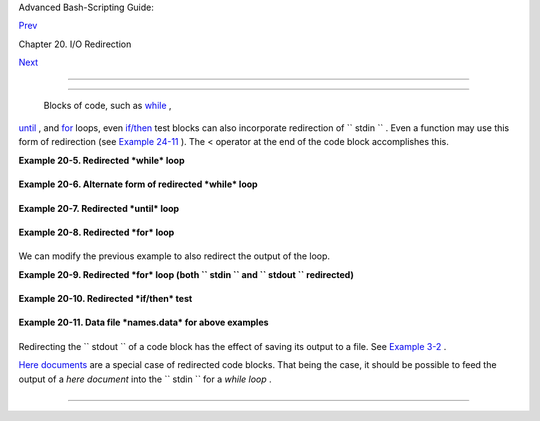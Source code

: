 .. raw:: html

   <div class="NAVHEADER">

.. raw:: html

   <table border="0" cellpadding="0" cellspacing="0" summary="Header navigation table" width="100%">

.. raw:: html

   <tr>

.. raw:: html

   <th align="center" colspan="3">

Advanced Bash-Scripting Guide:

.. raw:: html

   </th>

.. raw:: html

   </tr>

.. raw:: html

   <tr>

.. raw:: html

   <td align="left" valign="bottom" width="10%">

`Prev <x17974.html>`__

.. raw:: html

   </td>

.. raw:: html

   <td align="center" valign="bottom" width="80%">

Chapter 20. I/O Redirection

.. raw:: html

   </td>

.. raw:: html

   <td align="right" valign="bottom" width="10%">

`Next <redirapps.html>`__

.. raw:: html

   </td>

.. raw:: html

   </tr>

.. raw:: html

   </table>

--------------

.. raw:: html

   </div>

.. raw:: html

   <div class="SECT1">

  20.2. Redirecting Code Blocks
==============================

 Blocks of code, such as `while <loops1.html#WHILELOOPREF>`__ ,
`until <loops1.html#UNTILLOOPREF>`__ , and
`for <loops1.html#FORLOOPREF1>`__ loops, even
`if/then <tests.html#IFTHEN>`__ test blocks can also incorporate
redirection of ``      stdin     `` . Even a function may use this form
of redirection (see `Example 24-11 <complexfunct.html#REALNAME>`__ ).
The < operator at the end of the code block accomplishes this.

.. raw:: html

   <div class="EXAMPLE">

**Example 20-5. Redirected *while* loop**

+--------------------------+--------------------------+--------------------------+
| .. code:: PROGRAMLISTING |
|                          |
|     #!/bin/bash          |
|     # redir2.sh          |
|                          |
|     if [ -z "$1" ]       |
|     then                 |
|       Filename=names.dat |
| a       # Default, if no |
|  filename specified.     |
|     else                 |
|       Filename=$1        |
|     fi                   |
|     #+ Filename=${1:-nam |
| es.data}                 |
|     #  can replace the a |
| bove test (parameter sub |
| stitution).              |
|                          |
|     count=0              |
|                          |
|     echo                 |
|                          |
|     while [ "$name" != S |
| mith ]  # Why is variabl |
| e $name in quotes?       |
|     do                   |
|       read name          |
|         # Reads from $Fi |
| lename, rather than stdi |
| n.                       |
|       echo $name         |
|       let "count += 1"   |
|     done <"$Filename"    |
|         # Redirects stdi |
| n to file $Filename.     |
|     #    ^^^^^^^^^^^^    |
|                          |
|     echo; echo "$count n |
| ames read"; echo         |
|                          |
|     exit 0               |
|                          |
|     #  Note that in some |
|  older shell scripting l |
| anguages,                |
|     #+ the redirected lo |
| op would run as a subshe |
| ll.                      |
|     #  Therefore, $count |
|  would return 0, the ini |
| tialized value outside t |
| he loop.                 |
|     #  Bash and ksh avoi |
| d starting a subshell *w |
| henever possible*,       |
|     #+ so that this scri |
| pt, for example, runs co |
| rrectly.                 |
|     #  (Thanks to Heiner |
|  Steven for pointing thi |
| s out.)                  |
|                          |
|     #  However . . .     |
|     #  Bash *can* someti |
| mes start a subshell in  |
| a PIPED "while-read" loo |
| p,                       |
|     #+ as distinct from  |
| a REDIRECTED "while" loo |
| p.                       |
|                          |
|     abc=hi               |
|     echo -e "1\n2\n3" |  |
| while read l             |
|          do abc="$l"     |
|             echo $abc    |
|          done            |
|     echo $abc            |
|                          |
|     #  Thanks, Bruno de  |
| Oliveira Schneider, for  |
| demonstrating this       |
|     #+ with the above sn |
| ippet of code.           |
|     #  And, thanks, Bria |
| n Onn, for correcting an |
|  annotation error.       |
                          
+--------------------------+--------------------------+--------------------------+

.. raw:: html

   </div>

.. raw:: html

   <div class="EXAMPLE">

**Example 20-6. Alternate form of redirected *while* loop**

+--------------------------+--------------------------+--------------------------+
| .. code:: PROGRAMLISTING |
|                          |
|     #!/bin/bash          |
|                          |
|     # This is an alterna |
| te form of the preceding |
|  script.                 |
|                          |
|     #  Suggested by Hein |
| er Steven                |
|     #+ as a workaround i |
| n those situations when  |
| a redirect loop          |
|     #+ runs as a subshel |
| l, and therefore variabl |
| es inside the loop       |
|     # +do not keep their |
|  values upon loop termin |
| ation.                   |
|                          |
|                          |
|     if [ -z "$1" ]       |
|     then                 |
|       Filename=names.dat |
| a     # Default, if no f |
| ilename specified.       |
|     else                 |
|       Filename=$1        |
|     fi                   |
|                          |
|                          |
|     exec 3<&0            |
|       # Save stdin to fi |
| le descriptor 3.         |
|     exec 0<"$Filename"   |
|       # Redirect standar |
| d input.                 |
|                          |
|     count=0              |
|     echo                 |
|                          |
|                          |
|     while [ "$name" != S |
| mith ]                   |
|     do                   |
|       read name          |
|       # Reads from redir |
| ected stdin ($Filename). |
|       echo $name         |
|       let "count += 1"   |
|     done                 |
|       #  Loop reads from |
|  file $Filename          |
|                          |
|       #+ because of line |
|  20.                     |
|                          |
|     #  The original vers |
| ion of this script termi |
| nated the "while" loop w |
| ith                      |
|     #+      done <"$File |
| name"                    |
|     #  Exercise:         |
|     #  Why is this unnec |
| essary?                  |
|                          |
|                          |
|     exec 0<&3            |
|       # Restore old stdi |
| n.                       |
|     exec 3<&-            |
|       # Close temporary  |
| fd 3.                    |
|                          |
|     echo; echo "$count n |
| ames read"; echo         |
|                          |
|     exit 0               |
                          
+--------------------------+--------------------------+--------------------------+

.. raw:: html

   </div>

.. raw:: html

   <div class="EXAMPLE">

**Example 20-7. Redirected *until* loop**

+--------------------------+--------------------------+--------------------------+
| .. code:: PROGRAMLISTING |
|                          |
|     #!/bin/bash          |
|     # Same as previous e |
| xample, but with "until" |
|  loop.                   |
|                          |
|     if [ -z "$1" ]       |
|     then                 |
|       Filename=names.dat |
| a         # Default, if  |
| no filename specified.   |
|     else                 |
|       Filename=$1        |
|     fi                   |
|                          |
|     # while [ "$name" != |
|  Smith ]                 |
|     until [ "$name" = Sm |
| ith ]     # Change  !=   |
| to =.                    |
|     do                   |
|       read name          |
|           # Reads from $ |
| Filename, rather than st |
| din.                     |
|       echo $name         |
|     done <"$Filename"    |
|           # Redirects st |
| din to file $Filename.   |
|     #    ^^^^^^^^^^^^    |
|                          |
|     # Same results as wi |
| th "while" loop in previ |
| ous example.             |
|                          |
|     exit 0               |
                          
+--------------------------+--------------------------+--------------------------+

.. raw:: html

   </div>

.. raw:: html

   <div class="EXAMPLE">

**Example 20-8. Redirected *for* loop**

+--------------------------+--------------------------+--------------------------+
| .. code:: PROGRAMLISTING |
|                          |
|     #!/bin/bash          |
|                          |
|     if [ -z "$1" ]       |
|     then                 |
|       Filename=names.dat |
| a          # Default, if |
|  no filename specified.  |
|     else                 |
|       Filename=$1        |
|     fi                   |
|                          |
|     line_count=`wc $File |
| name | awk '{ print $1 } |
| '`                       |
|     #           Number o |
| f lines in target file.  |
|     #                    |
|     #  Very contrived an |
| d kludgy, nevertheless s |
| hows that                |
|     #+ it's possible to  |
| redirect stdin within a  |
| "for" loop...            |
|     #+ if you're clever  |
| enough.                  |
|     #                    |
|     # More concise is    |
|   line_count=$(wc -l < " |
| $Filename")              |
|                          |
|                          |
|     for name in `seq $li |
| ne_count`  # Recall that |
|  "seq" prints sequence o |
| f numbers.               |
|     # while [ "$name" != |
|  Smith ]   --   more com |
| plicated than a "while"  |
| loop   --                |
|     do                   |
|       read name          |
|            # Reads from  |
| $Filename, rather than s |
| tdin.                    |
|       echo $name         |
|       if [ "$name" = Smi |
| th ]       # Need all th |
| is extra baggage here.   |
|       then               |
|         break            |
|       fi                 |
|     done <"$Filename"    |
|            # Redirects s |
| tdin to file $Filename.  |
|     #    ^^^^^^^^^^^^    |
|                          |
|     exit 0               |
                          
+--------------------------+--------------------------+--------------------------+

.. raw:: html

   </div>

We can modify the previous example to also redirect the output of the
loop.

.. raw:: html

   <div class="EXAMPLE">

**Example 20-9. Redirected *for* loop (both ``        stdin       `` and
``        stdout       `` redirected)**

+--------------------------+--------------------------+--------------------------+
| .. code:: PROGRAMLISTING |
|                          |
|     #!/bin/bash          |
|                          |
|     if [ -z "$1" ]       |
|     then                 |
|       Filename=names.dat |
| a          # Default, if |
|  no filename specified.  |
|     else                 |
|       Filename=$1        |
|     fi                   |
|                          |
|     Savefile=$Filename.n |
| ew         # Filename to |
|  save results in.        |
|     FinalName=Jonah      |
|            # Name to ter |
| minate "read" on.        |
|                          |
|     line_count=`wc $File |
| name | awk '{ print $1 } |
| '`  # Number of lines in |
|  target file.            |
|                          |
|                          |
|     for name in `seq $li |
| ne_count`                |
|     do                   |
|       read name          |
|       echo "$name"       |
|       if [ "$name" = "$F |
| inalName" ]              |
|       then               |
|         break            |
|       fi                 |
|     done < "$Filename" > |
|  "$Savefile"     # Redir |
| ects stdin to file $File |
| name,                    |
|     #    ^^^^^^^^^^^^^^^ |
| ^^^^^^^^^^^^       and s |
| aves it to backup file.  |
|                          |
|     exit 0               |
                          
+--------------------------+--------------------------+--------------------------+

.. raw:: html

   </div>

.. raw:: html

   <div class="EXAMPLE">

**Example 20-10. Redirected *if/then* test**

+--------------------------+--------------------------+--------------------------+
| .. code:: PROGRAMLISTING |
|                          |
|     #!/bin/bash          |
|                          |
|     if [ -z "$1" ]       |
|     then                 |
|       Filename=names.dat |
| a   # Default, if no fil |
| ename specified.         |
|     else                 |
|       Filename=$1        |
|     fi                   |
|                          |
|     TRUE=1               |
|                          |
|     if [ "$TRUE" ]       |
|     # if true    and   i |
| f :   also work.         |
|     then                 |
|      read name           |
|      echo $name          |
|     fi <"$Filename"      |
|     #  ^^^^^^^^^^^^      |
|                          |
|     # Reads only first l |
| ine of file.             |
|     # An "if/then" test  |
| has no way of iterating  |
| unless embedded in a loo |
| p.                       |
|                          |
|     exit 0               |
                          
+--------------------------+--------------------------+--------------------------+

.. raw:: html

   </div>

.. raw:: html

   <div class="EXAMPLE">

**Example 20-11. Data file *names.data* for above examples**

+--------------------------+--------------------------+--------------------------+
| .. code:: PROGRAMLISTING |
|                          |
|     Aristotle            |
|     Arrhenius            |
|     Belisarius           |
|     Capablanca           |
|     Dickens              |
|     Euler                |
|     Goethe               |
|     Hegel                |
|     Jonah                |
|     Laplace              |
|     Maroczy              |
|     Purcell              |
|     Schmidt              |
|     Schopenhauer         |
|     Semmelweiss          |
|     Smith                |
|     Steinmetz            |
|     Tukhashevsky         |
|     Turing               |
|     Venn                 |
|     Warshawski           |
|     Znosko-Borowski      |
|                          |
|     #  This is a data fi |
| le for                   |
|     #+ "redir2.sh", "red |
| ir3.sh", "redir4.sh", "r |
| edir4a.sh", "redir5.sh". |
                          
+--------------------------+--------------------------+--------------------------+

.. raw:: html

   </div>

Redirecting the ``      stdout     `` of a code block has the effect of
saving its output to a file. See `Example
3-2 <special-chars.html#RPMCHECK>`__ .

`Here documents <here-docs.html#HEREDOCREF>`__ are a special case of
redirected code blocks. That being the case, it should be possible to
feed the output of a *here document* into the ``      stdin     `` for a
*while loop* .

+--------------------------+--------------------------+--------------------------+
| .. code:: PROGRAMLISTING |
|                          |
|     # This example by Al |
| bert Siersema            |
|     # Used with permissi |
| on (thanks!).            |
|                          |
|     function doesOutput( |
| )                        |
|      # Could be an exter |
| nal command too, of cour |
| se.                      |
|      # Here we show you  |
| can use a function as we |
| ll.                      |
|     {                    |
|       ls -al *.jpg | awk |
|  '{print $5,$9}'         |
|     }                    |
|                          |
|                          |
|     nr=0          #  We  |
| want the while loop to b |
| e able to manipulate the |
| se and                   |
|     totalSize=0   #+ to  |
| be able to see the chang |
| es after the 'while' fin |
| ished.                   |
|                          |
|     while read fileSize  |
| fileName ; do            |
|       echo "$fileName is |
|  $fileSize bytes"        |
|       let nr++           |
|       totalSize=$((total |
| Size+fileSize))   # Or:  |
| "let totalSize+=fileSize |
| "                        |
|     done<<EOF            |
|     $(doesOutput)        |
|     EOF                  |
|                          |
|     echo "$nr files tota |
| ling $totalSize bytes"   |
                          
+--------------------------+--------------------------+--------------------------+

.. raw:: html

   </div>

.. raw:: html

   <div class="NAVFOOTER">

--------------

+--------------------------+--------------------------+--------------------------+
| `Prev <x17974.html>`__   | Using *exec*             |
| `Home <index.html>`__    | `Up <io-redirection.html |
| `Next <redirapps.html>`_ | >`__                     |
| _                        | Applications             |
+--------------------------+--------------------------+--------------------------+

.. raw:: html

   </div>

